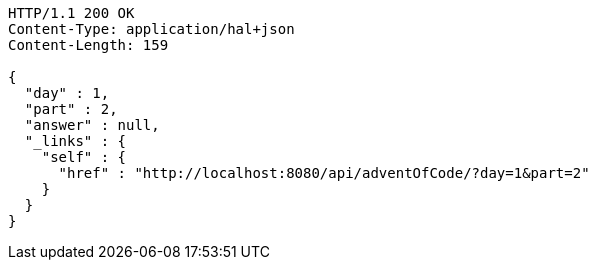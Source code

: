 [source,http,options="nowrap"]
----
HTTP/1.1 200 OK
Content-Type: application/hal+json
Content-Length: 159

{
  "day" : 1,
  "part" : 2,
  "answer" : null,
  "_links" : {
    "self" : {
      "href" : "http://localhost:8080/api/adventOfCode/?day=1&part=2"
    }
  }
}
----